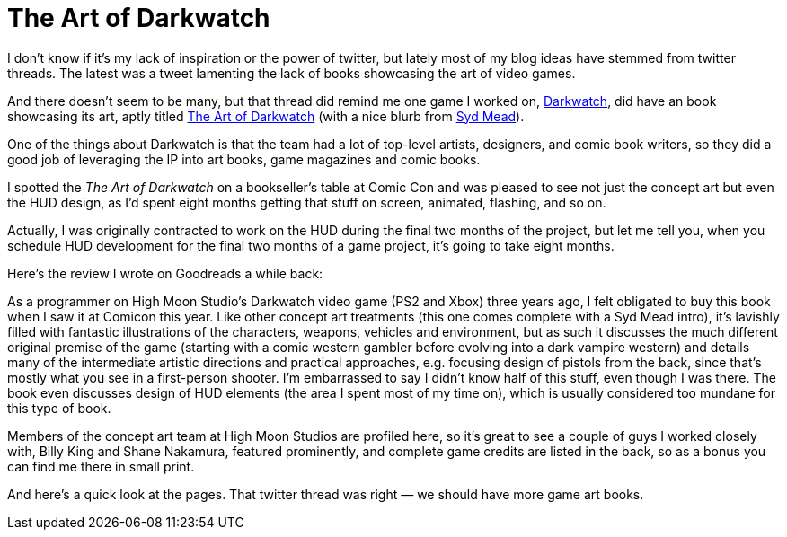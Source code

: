 = The Art of Darkwatch

I don’t know if it’s my lack of inspiration or the power of twitter, but lately most of my blog ideas have stemmed from twitter threads. The latest was a tweet lamenting the lack of books showcasing the art of video games.

And there doesn’t seem to be many, but that thread did remind me one game I worked on, https://en.wikipedia.org/wiki/Darkwatch[Darkwatch], did have an book showcasing its art, aptly titled https://designstudiopress.com/product/the-art-of-darkwatch/[The Art of Darkwatch] (with a nice blurb from https://en.wikipedia.org/wiki/Syd_Mead[Syd Mead]).

One of the things about Darkwatch is that the team had a lot of top-level artists, designers, and comic book writers, so they did a good job of leveraging the IP into art books, game magazines and comic books.

I spotted the _The Art of Darkwatch_ on a bookseller’s table at Comic Con and was pleased to see not just the concept art but even the HUD design, as I’d spent eight months getting that stuff on screen, animated, flashing, and so on.

Actually, I was originally contracted to work on the HUD during the final two months of the project, but let me tell you, when you schedule HUD development for the final two months of a game project, it’s going to take eight months.

Here’s the review I wrote on Goodreads a while back:

As a programmer on High Moon Studio’s Darkwatch video game (PS2 and Xbox) three years ago, I felt obligated to buy this book when I saw it at Comicon this year. Like other concept art treatments (this one comes complete with a Syd Mead intro), it’s lavishly filled with fantastic illustrations of the characters, weapons, vehicles and environment, but as such it discusses the much different original premise of the game (starting with a comic western gambler before evolving into a dark vampire western) and details many of the intermediate artistic directions and practical approaches, e.g. focusing design of pistols from the back, since that’s mostly what you see in a first-person shooter. I’m embarrassed to say I didn’t know half of this stuff, even though I was there. The book even discusses design of HUD elements (the area I spent most of my time on), which is usually considered too mundane for this type of book.

Members of the concept art team at High Moon Studios are profiled here, so it’s great to see a couple of guys I worked closely with, Billy King and Shane Nakamura, featured prominently, and complete game credits are listed in the back, so as a bonus you can find me there in small print.

And here’s a quick look at the pages. That twitter thread was right — we should have more game art books.
